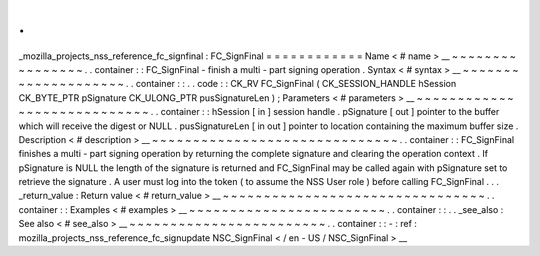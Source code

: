 .
.
_mozilla_projects_nss_reference_fc_signfinal
:
FC_SignFinal
=
=
=
=
=
=
=
=
=
=
=
=
Name
<
#
name
>
__
~
~
~
~
~
~
~
~
~
~
~
~
~
~
~
~
.
.
container
:
:
FC_SignFinal
-
finish
a
multi
-
part
signing
operation
.
Syntax
<
#
syntax
>
__
~
~
~
~
~
~
~
~
~
~
~
~
~
~
~
~
~
~
~
~
.
.
container
:
:
.
.
code
:
:
CK_RV
FC_SignFinal
(
CK_SESSION_HANDLE
hSession
CK_BYTE_PTR
pSignature
CK_ULONG_PTR
pusSignatureLen
)
;
Parameters
<
#
parameters
>
__
~
~
~
~
~
~
~
~
~
~
~
~
~
~
~
~
~
~
~
~
~
~
~
~
~
~
~
~
.
.
container
:
:
hSession
[
in
]
session
handle
.
pSignature
[
out
]
pointer
to
the
buffer
which
will
receive
the
digest
or
NULL
.
pusSignatureLen
[
in
out
]
pointer
to
location
containing
the
maximum
buffer
size
.
Description
<
#
description
>
__
~
~
~
~
~
~
~
~
~
~
~
~
~
~
~
~
~
~
~
~
~
~
~
~
~
~
~
~
~
~
.
.
container
:
:
FC_SignFinal
finishes
a
multi
-
part
signing
operation
by
returning
the
complete
signature
and
clearing
the
operation
context
.
If
pSignature
is
NULL
the
length
of
the
signature
is
returned
and
FC_SignFinal
may
be
called
again
with
pSignature
set
to
retrieve
the
signature
.
A
user
must
log
into
the
token
(
to
assume
the
NSS
User
role
)
before
calling
FC_SignFinal
.
.
.
_return_value
:
Return
value
<
#
return_value
>
__
~
~
~
~
~
~
~
~
~
~
~
~
~
~
~
~
~
~
~
~
~
~
~
~
~
~
~
~
~
~
~
~
.
.
container
:
:
Examples
<
#
examples
>
__
~
~
~
~
~
~
~
~
~
~
~
~
~
~
~
~
~
~
~
~
~
~
~
~
.
.
container
:
:
.
.
_see_also
:
See
also
<
#
see_also
>
__
~
~
~
~
~
~
~
~
~
~
~
~
~
~
~
~
~
~
~
~
~
~
~
~
.
.
container
:
:
-
:
ref
:
mozilla_projects_nss_reference_fc_signupdate
NSC_SignFinal
<
/
en
-
US
/
NSC_SignFinal
>
__
